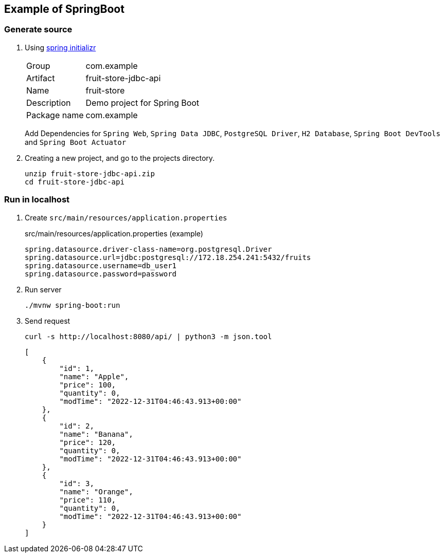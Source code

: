 
== Example of SpringBoot


=== Generate source

. Using https://start.spring.io/[spring initializr^]
+
--
[horizontal]
Group:: com.example
Artifact:: fruit-store-jdbc-api
Name:: fruit-store
Description:: Demo project for Spring Boot
Package name:: com.example
--
+
Add Dependencies for `Spring Web`, `Spring Data JDBC`, `PostgreSQL Driver`, `H2 Database`, `Spring Boot DevTools` and `Spring Boot Actuator`

. Creating a new project, and go to the projects directory.
+
[source,shell]
----
unzip fruit-store-jdbc-api.zip
cd fruit-store-jdbc-api
----

=== Run in localhost

. Create `src/main/resources/application.properties`
+
[source,plaintext]
.src/main/resources/application.properties (example)
----
spring.datasource.driver-class-name=org.postgresql.Driver
spring.datasource.url=jdbc:postgresql://172.18.254.241:5432/fruits
spring.datasource.username=db_user1
spring.datasource.password=password
----

. Run server
+
[source,shell]
----
./mvnw spring-boot:run
----

. Send request
+
[source,shell]
----
curl -s http://localhost:8080/api/ | python3 -m json.tool
----
+
[source,json]
----
[
    {
        "id": 1,
        "name": "Apple",
        "price": 100,
        "quantity": 0,
        "modTime": "2022-12-31T04:46:43.913+00:00"
    },
    {
        "id": 2,
        "name": "Banana",
        "price": 120,
        "quantity": 0,
        "modTime": "2022-12-31T04:46:43.913+00:00"
    },
    {
        "id": 3,
        "name": "Orange",
        "price": 110,
        "quantity": 0,
        "modTime": "2022-12-31T04:46:43.913+00:00"
    }
]
----
